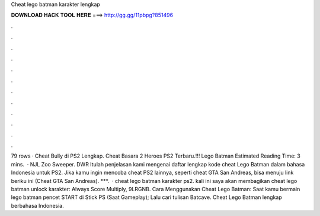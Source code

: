 Cheat lego batman karakter lengkap

𝐃𝐎𝐖𝐍𝐋𝐎𝐀𝐃 𝐇𝐀𝐂𝐊 𝐓𝐎𝐎𝐋 𝐇𝐄𝐑𝐄 ===> http://gg.gg/11pbpg?851496

.

.

.

.

.

.

.

.

.

.

.

.

79 rows · Cheat Bully di PS2 Lengkap. Cheat Basara 2 Heroes PS2 Terbaru.!!! Lego Batman Estimated Reading Time: 3 mins.  · NJL Zoo Sweeper. DWR Itulah penjelasan kami mengenai daftar lengkap kode cheat Lego Batman dalam bahasa Indonesia untuk PS2. Jika kamu ingin mencoba cheat PS2 lainnya, seperti cheat GTA San Andreas, bisa menuju link beriku ini (Cheat GTA San Andreas). ***.  · cheat lego batman karakter ps2. kali ini saya akan membagikan cheat lego batman unlock karakter: Always Score Multiply, 9LRGNB. Cara Menggunakan Cheat Lego Batman: Saat kamu bermain lego batman pencet START di Stick PS (Saat Gameplay); Lalu cari tulisan Batcave. Cheat Lego Batman lengkap berbahasa Indonesia.